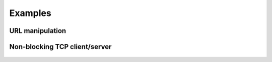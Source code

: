 Examples
========

URL manipulation
----------------

    .. include:: ../examples/url.py
       :code: python


Non-blocking TCP client/server
------------------------------

    .. include:: ../examples/ioloop.py
       :code: python
